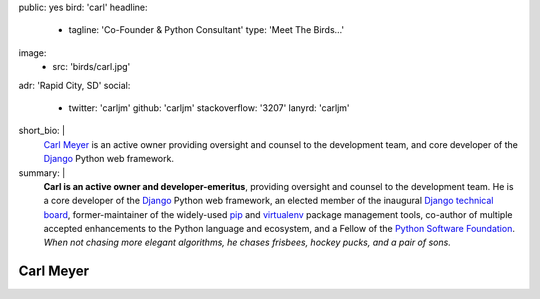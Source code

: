 public: yes
bird: 'carl'
headline:
  - tagline: 'Co-Founder & Python Consultant'
    type: 'Meet The Birds…'
image:
  - src: 'birds/carl.jpg'
adr: 'Rapid City, SD'
social:
  - twitter: 'carljm'
    github: 'carljm'
    stackoverflow: '3207'
    lanyrd: 'carljm'
short_bio: |
  `Carl Meyer`_
  is an active owner
  providing oversight and counsel
  to the development team,
  and core developer of the
  `Django`_ Python web framework.

  .. _Carl Meyer: /authors/carl/
  .. _Django: https://www.djangoproject.com/
summary: |
  **Carl is an active owner and developer-emeritus**,
  providing oversight and counsel
  to the development team.
  He is a core developer of the `Django`_ Python web framework,
  an elected member of the inaugural `Django technical board`_,
  former-maintainer of the widely-used `pip`_ and `virtualenv`_
  package management tools,
  co-author of multiple accepted
  enhancements to the Python language and ecosystem,
  and a Fellow of the `Python Software Foundation`_.
  *When not chasing more elegant algorithms,
  he chases frisbees, hockey pucks, and a pair of sons.*

  .. _Django: https://www.djangoproject.com/
  .. _Django technical board: https://www.djangoproject.com/weblog/2014/sep/06/inaugural-technical-board-elected/
  .. _pip: https://pip.pypa.io/
  .. _virtualenv: https://virtualenv.pypa.io/
  .. _Python Software Foundation: https://www.python.org/psf/


Carl Meyer
==========
